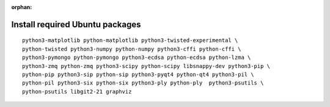 :orphan:

^^^^^^^^^^^^^^^^^^^^^^^^^^^^^^^^
Install required Ubuntu packages
^^^^^^^^^^^^^^^^^^^^^^^^^^^^^^^^

::

    python3-matplotlib python-matplotlib python3-twisted-experimental \
    python-twisted python3-numpy python-numpy python3-cffi python-cffi \
    python3-pymongo python-pymongo python3-ecdsa python-ecdsa python-lzma \
    python3-zmq python-zmq python3-scipy python-scipy libsnappy-dev python3-pip \
    python-pip python3-sip python-sip python3-pyqt4 python-qt4 python3-pil \
    python-pil python3-six python-six python3-ply python-ply  python3-psutils \
    python-psutils libgit2-21 graphviz
